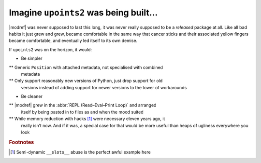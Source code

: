 Imagine ``upoints2`` was being built…
=====================================

|modref| was never supposed to last this long, it was never really
supposed to be a *released* package at all.  Like all bad habits it just grew
and grew, became comfortable in the same way that cancer sticks and their
associated yellow fingers became comfortable, and eventually led itself to its
own demise.

If ``upoints2`` was on the horizon, it would:

* Be simpler

** Generic ``Position`` with attached metadata, not specialised with combined
   metadata

** Only support reasonably new versions of Python, just drop support for old
   versions instead of adding support for newer versions to the tower of
   workarounds

* Be cleaner

** |modref| grew in the :abbr:`REPL (Read–Eval–Print Loop)` and arranged
   itself by being pasted in to files as and when the mood suited

** While memory reduction with hacks [#]_ were necessary eleven years ago, it
   really isn’t now.  And if it was, a special case for that would be more
   useful than heaps of ugliness everywhere you look

.. rubric:: Footnotes

.. [#] Semi-dynamic ``__slots__`` abuse is the perfect awful example here
